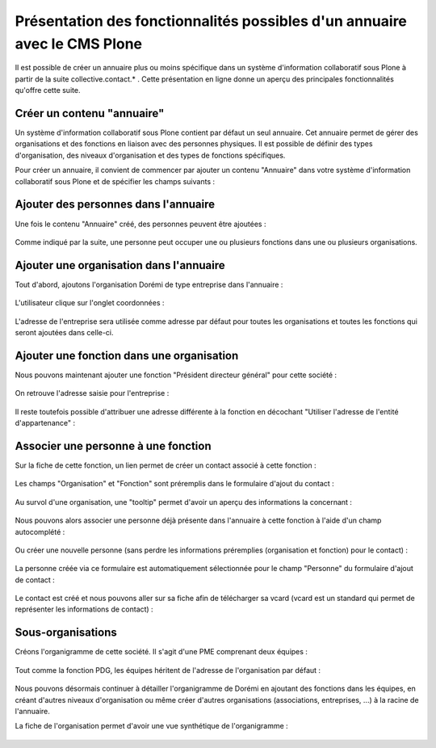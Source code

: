 .. -*- coding: utf-8 -*-

==========================================================================
Présentation des fonctionnalités possibles d'un annuaire avec le CMS Plone
==========================================================================

Il est possible de créer un annuaire plus ou moins spécifique dans un système d'information collaboratif sous Plone à partir de la suite collective.contact.* . Cette présentation en ligne donne un aperçu des principales fonctionnalités qu'offre cette suite.

.. add toctree ?

Créer un contenu "annuaire"
===========================

Un système d'information collaboratif sous Plone contient par défaut un seul annuaire. Cet annuaire permet de gérer des organisations et des fonctions en liaison avec des personnes physiques.
Il est possible de définir des types d'organisation, des niveaux d'organisation et des types de fonctions spécifiques.

Pour créer un annuaire, il convient de commencer par ajouter un contenu "Annuaire" dans votre système d'information collaboratif sous Plone et de spécifier les champs suivants :

.. figure:: ./images/add_directory.png
    :align: center


Ajouter des personnes dans l'annuaire
=====================================

Une fois le contenu "Annuaire" créé, des personnes peuvent être ajoutées :

.. figure:: ./images/mdurand.png
    :align: center

Comme indiqué par la suite, une personne peut occuper une ou plusieurs fonctions dans une ou plusieurs organisations.


Ajouter une organisation dans l'annuaire
========================================

Tout d'abord, ajoutons l'organisation Dorémi de type entreprise dans l'annuaire :

.. figure:: ./images/add_organization.png
    :align: center

L'utilisateur clique sur l'onglet coordonnées :

.. figure:: ./images/contact_info_form.png
    :align: center

.. figure:: ./images/address_form.png
    :align: center

L'adresse de l'entreprise sera utilisée comme adresse par défaut pour toutes les organisations et toutes les fonctions qui seront ajoutées dans celle-ci.


Ajouter une fonction dans une organisation
==========================================

Nous pouvons maintenant ajouter une fonction "Président directeur général" pour cette société :

.. figure:: ./images/add_position.png
    :align: center

On retrouve l'adresse saisie pour l'entreprise :

.. figure:: ./images/position_parent_address.png
    :align: center

Il reste toutefois possible d'attribuer une adresse différente à la fonction en décochant "Utiliser l'adresse de l'entité d'appartenance" :

.. figure:: ./images/position_own_address.png
    :align: center



Associer une personne à une fonction
====================================

Sur la fiche de cette fonction, un lien permet de créer un contact associé à cette fonction :

.. figure:: ./images/add_contact_link.png
    :align: center

Les champs "Organisation" et "Fonction" sont préremplis dans le formulaire d'ajout du contact :

.. figure:: ./images/contact_overlay_before.png
    :align: center


Au survol d'une organisation, une "tooltip" permet d'avoir un aperçu des informations la concernant :

.. figure:: ./images/tooltip_orga.png
    :align: center


Nous pouvons alors associer une personne déjà présente dans l'annuaire à cette fonction à l'aide d'un champ autocomplété :

.. figure:: ./images/person_autocomplete.png
    :align: center

Ou créer une nouvelle personne (sans perdre les informations préremplies (organisation et fonction) pour le contact) :

.. figure:: ./images/add_person_in_overlay.png
    :align: center


La personne créée via ce formulaire est automatiquement sélectionnée pour le champ "Personne" du formulaire d'ajout de contact :

.. figure:: ./images/contact_overlay_after.png
    :align: center

Le contact est créé et nous pouvons aller sur sa fiche afin de télécharger sa vcard (vcard est un standard qui permet de représenter les informations de contact) :

.. figure:: ./images/download_vcard_link.png
    :align: center

.. todo? ./images/vcard.png


Sous-organisations
==================

Créons l'organigramme de cette société. Il s'agit d'une PME comprenant deux équipes :

.. figure:: ./images/team_marketing.png
    :align: center

.. figure:: ./images/team_dev.png
    :align: center

Tout comme la fonction PDG, les équipes héritent de l'adresse de l'organisation par défaut :

.. figure:: ./images/position_parent_address.png
    :align: center

Nous pouvons désormais continuer à détailler l'organigramme de Dorémi en ajoutant des fonctions dans les équipes, en créant d'autres niveaux d'organisation ou même créer d'autres organisations (associations, entreprises, ...) à la racine de l'annuaire.

La fiche de l'organisation permet d'avoir une vue synthétique de l'organigramme :

.. figure:: ./images/orga_page.png
    :align: center
